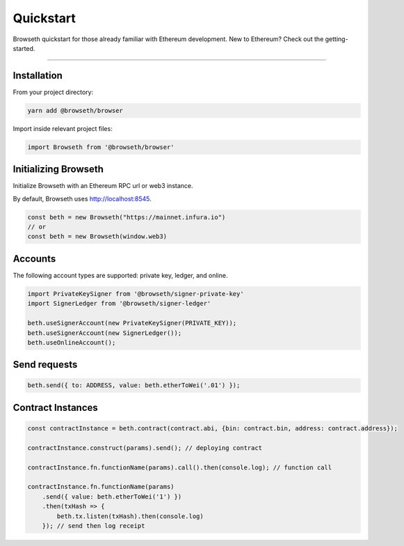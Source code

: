 .. _quickstart:

Quickstart
**********
Browseth quickstart for those already familiar with Ethereum development.
New to Ethereum? Check out the getting-started.

----------

.. _qs_installation:

Installation
============

From your project directory:

.. code-block:: bash

    yarn add @browseth/browser
  
Import inside relevant project files:

.. code-block:: javascript

    import Browseth from '@browseth/browser'

.. _qs_initializing:

Initializing Browseth
=====================
Initialize Browseth with an Ethereum RPC url or web3 instance.

By default, Browseth uses http://localhost:8545. 

.. code-block:: javascript

    const beth = new Browseth("https://mainnet.infura.io")
    // or
    const beth = new Browseth(window.web3)


.. _qs_accounts:

Accounts
========
The following account types are supported: private key, ledger, and online.

.. code-block:: javascript

    import PrivateKeySigner from '@browseth/signer-private-key'
    import SignerLedger from '@browseth/signer-ledger'

    beth.useSignerAccount(new PrivateKeySigner(PRIVATE_KEY));
    beth.useSignerAccount(new SignerLedger());
    beth.useOnlineAccount();

.. _qs_sends:

Send requests
=============

.. code-block:: javascript

    beth.send({ to: ADDRESS, value: beth.etherToWei('.01') });

.. _qs-contract-instances:

Contract Instances
==================

.. code-block:: javascript

    const contractInstance = beth.contract(contract.abi, {bin: contract.bin, address: contract.address});

    contractInstance.construct(params).send(); // deploying contract

    contractInstance.fn.functionName(params).call().then(console.log); // function call

    contractInstance.fn.functionName(params)
        .send({ value: beth.etherToWei('1') })
        .then(txHash => {
            beth.tx.listen(txHash).then(console.log)
        }); // send then log receipt


